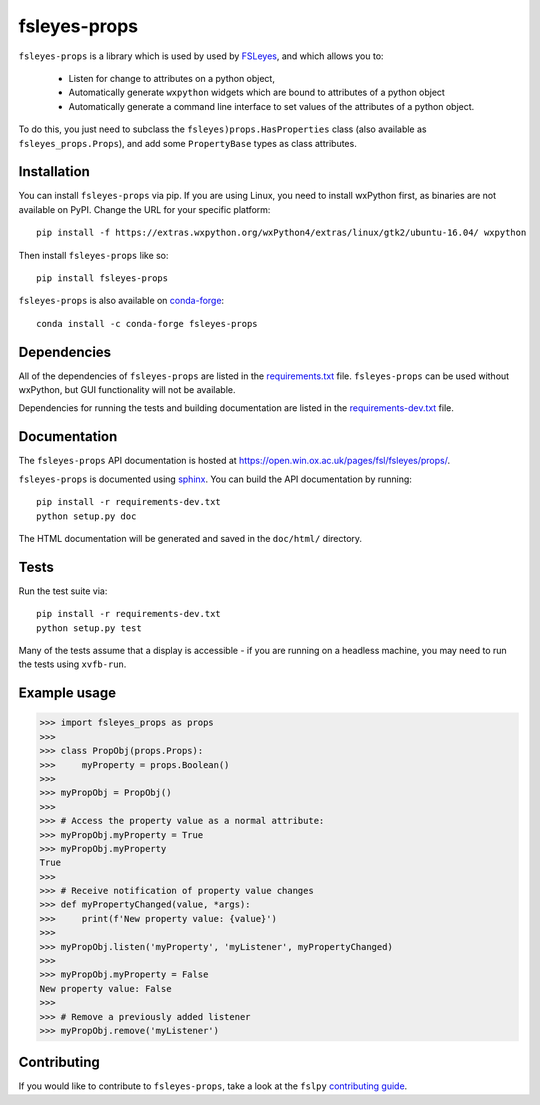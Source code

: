 fsleyes-props
=============


.. image:: https://git.fmrib.ox.ac.uk/fsl/fsleyes/props/badges/master/build.svg
   :target: https://git.fmrib.ox.ac.uk/fsl/fsleyes/props/commits/master/

.. image:: https://git.fmrib.ox.ac.uk/fsl/fsleyes/props/badges/master/coverage.svg
   :target: https://git.fmrib.ox.ac.uk/fsl/fsleyes/props/commits/master/

.. image:: https://img.shields.io/pypi/v/fsleyes-props.svg
   :target: https://pypi.python.org/pypi/fsleyes-props/

.. image:: https://anaconda.org/conda-forge/fsleyes-props/badges/version.svg
   :target: https://anaconda.org/conda-forge/fsleyes-props


``fsleyes-props`` is a library which is used by used by `FSLeyes
<https://git.fmrib.ox.ac.uk/fsl/fsleyes/fsleyes>`_, and which allows you to:

  - Listen for change to attributes on a python object,

  - Automatically generate ``wxpython`` widgets which are bound
    to attributes of a python object

  - Automatically generate a command line interface to set
    values of the attributes of a python object.


To do this, you just need to subclass the ``fsleyes)props.HasProperties``
class (also available as ``fsleyes_props.Props``), and add some
``PropertyBase`` types as class attributes.


Installation
------------


You can install ``fsleyes-props`` via pip. If you are using Linux, you need to
install wxPython first, as binaries are not available on PyPI. Change the URL
for your specific platform::

    pip install -f https://extras.wxpython.org/wxPython4/extras/linux/gtk2/ubuntu-16.04/ wxpython


Then install ``fsleyes-props`` like so::

    pip install fsleyes-props


``fsleyes-props`` is also available on
`conda-forge <https://conda-forge.org/>`_::

    conda install -c conda-forge fsleyes-props


Dependencies
------------


All of the dependencies of ``fsleyes-props`` are listed in the
`requirements.txt <requirements.txt>`_ file. ``fsleyes-props`` can be used
without wxPython, but GUI functionality will not be available.


Dependencies for running the tests and building documentation are listed in the
`requirements-dev.txt <requirements-dev.txt>`_ file.


Documentation
-------------

The ``fsleyes-props`` API documentation is hosted at
https://open.win.ox.ac.uk/pages/fsl/fsleyes/props/.

``fsleyes-props`` is documented using `sphinx
<http://http://sphinx-doc.org/>`_. You can build the API documentation by
running::

    pip install -r requirements-dev.txt
    python setup.py doc

The HTML documentation will be generated and saved in the ``doc/html/``
directory.


Tests
-----

Run the test suite via::

    pip install -r requirements-dev.txt
    python setup.py test


Many of the tests assume that a display is accessible - if you are running on
a headless machine, you may need to run the tests using ``xvfb-run``.


Example usage
-------------


.. code-block:: python

    >>> import fsleyes_props as props
    >>>
    >>> class PropObj(props.Props):
    >>>     myProperty = props.Boolean()
    >>>
    >>> myPropObj = PropObj()
    >>>
    >>> # Access the property value as a normal attribute:
    >>> myPropObj.myProperty = True
    >>> myPropObj.myProperty
    True
    >>>
    >>> # Receive notification of property value changes
    >>> def myPropertyChanged(value, *args):
    >>>     print(f'New property value: {value}')
    >>>
    >>> myPropObj.listen('myProperty', 'myListener', myPropertyChanged)
    >>>
    >>> myPropObj.myProperty = False
    New property value: False
    >>>
    >>> # Remove a previously added listener
    >>> myPropObj.remove('myListener')


Contributing
------------

If you would like to contribute to ``fsleyes-props``, take a look at the
``fslpy`` `contributing guide
<https://git.fmrib.ox.ac.uk/fsl/fslpy/blob/master/doc/contributing.rst>`_.

